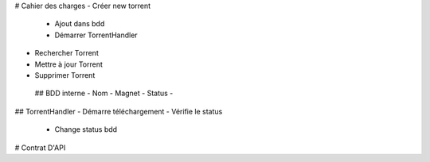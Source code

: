 # Cahier des charges
- Créer new torrent
    - Ajout dans bdd
    - Démarrer TorrentHandler
- Rechercher Torrent
- Mettre à jour Torrent
- Supprimer Torrent

 ## BDD interne
 - Nom
 - Magnet
 - Status 
 - 


## TorrentHandler
- Démarre téléchargement
- Vérifie le status
    - Change status bdd

# Contrat D'API